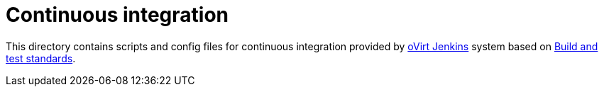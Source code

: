 = Continuous integration

This directory contains scripts and config files for continuous integration
provided by http://jenkins.ovirt.org/[oVirt Jenkins] system based on
https://ovirt-infra-docs.readthedocs.io/en/latest/CI/Build_and_test_standards[Build and test standards].
